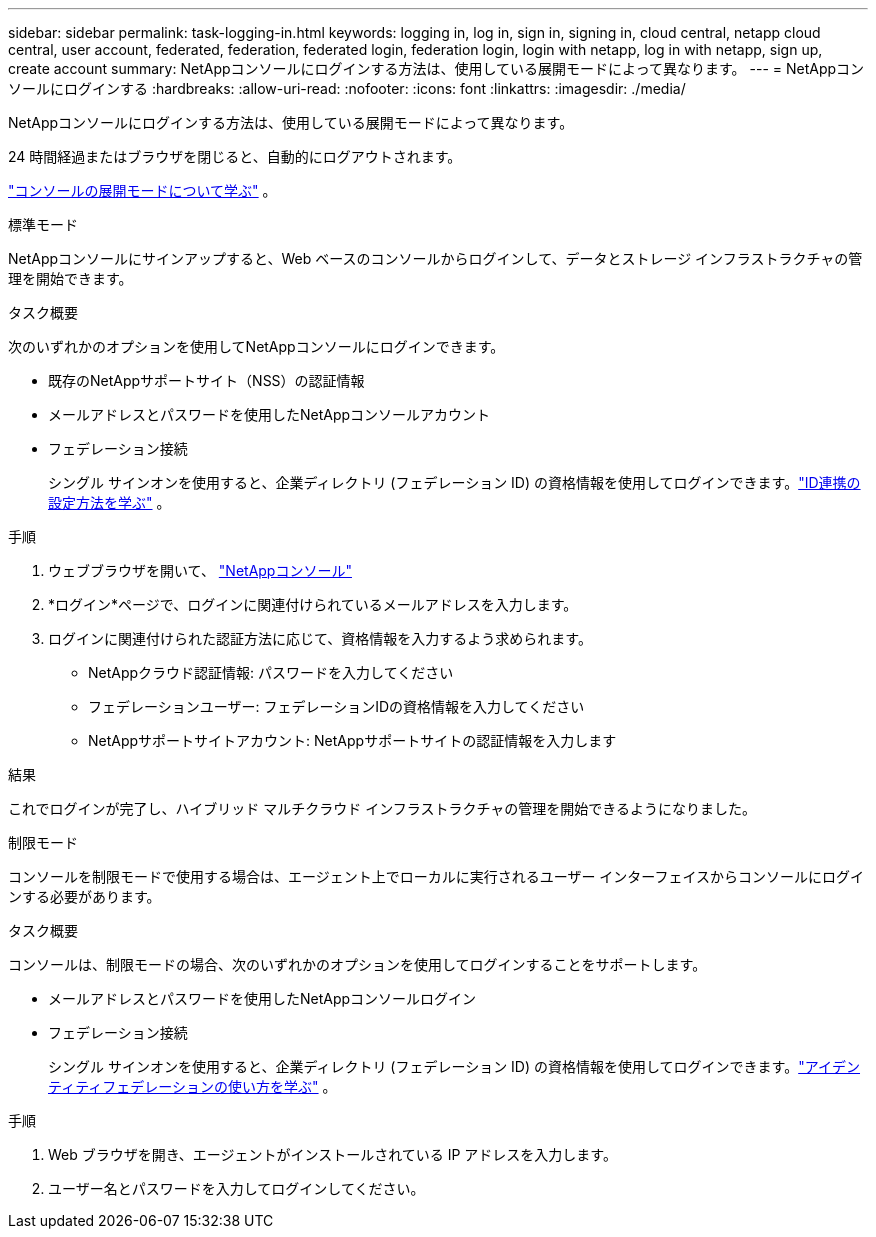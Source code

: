 ---
sidebar: sidebar 
permalink: task-logging-in.html 
keywords: logging in, log in, sign in, signing in, cloud central, netapp cloud central, user account, federated, federation, federated login, federation login, login with netapp, log in with netapp, sign up, create account 
summary: NetAppコンソールにログインする方法は、使用している展開モードによって異なります。 
---
= NetAppコンソールにログインする
:hardbreaks:
:allow-uri-read: 
:nofooter: 
:icons: font
:linkattrs: 
:imagesdir: ./media/


[role="lead"]
NetAppコンソールにログインする方法は、使用している展開モードによって異なります。

24 時間経過またはブラウザを閉じると、自動的にログアウトされます。

link:concept-modes.html["コンソールの展開モードについて学ぶ"] 。

[role="tabbed-block"]
====
.標準モード
--
NetAppコンソールにサインアップすると、Web ベースのコンソールからログインして、データとストレージ インフラストラクチャの管理を開始できます。

.タスク概要
次のいずれかのオプションを使用してNetAppコンソールにログインできます。

* 既存のNetAppサポートサイト（NSS）の認証情報
* メールアドレスとパスワードを使用したNetAppコンソールアカウント
* フェデレーション接続
+
シングル サインオンを使用すると、企業ディレクトリ (フェデレーション ID) の資格情報を使用してログインできます。link:concept-federation.html["ID連携の設定方法を学ぶ"] 。



.手順
. ウェブブラウザを開いて、 https://console.netapp.com["NetAppコンソール"]
. *ログイン*ページで、ログインに関連付けられているメールアドレスを入力します。
. ログインに関連付けられた認証方法に応じて、資格情報を入力するよう求められます。
+
** NetAppクラウド認証情報: パスワードを入力してください
** フェデレーションユーザー: フェデレーションIDの資格情報を入力してください
** NetAppサポートサイトアカウント: NetAppサポートサイトの認証情報を入力します




.結果
これでログインが完了し、ハイブリッド マルチクラウド インフラストラクチャの管理を開始できるようになりました。

--
.制限モード
--
コンソールを制限モードで使用する場合は、エージェント上でローカルに実行されるユーザー インターフェイスからコンソールにログインする必要があります。

.タスク概要
コンソールは、制限モードの場合、次のいずれかのオプションを使用してログインすることをサポートします。

* メールアドレスとパスワードを使用したNetAppコンソールログイン
* フェデレーション接続
+
シングル サインオンを使用すると、企業ディレクトリ (フェデレーション ID) の資格情報を使用してログインできます。link:concept-federation.html["アイデンティティフェデレーションの使い方を学ぶ"] 。



.手順
. Web ブラウザを開き、エージェントがインストールされている IP アドレスを入力します。
. ユーザー名とパスワードを入力してログインしてください。


--
====